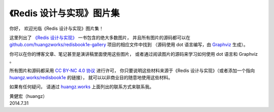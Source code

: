 《Redis 设计与实现》图片集
================================================

你好，
欢迎光临《Redis 设计与实现》图片集！

这里列出了 `《Redis 设计与实现》 <http://huangz.works/redisbook1e>`_ 一书包含的绝大多数图片，
并且所有图片的源码都可以在 `github.com/huangzworks/redisbook1e-gallery <https://github.com/huangzworks/redisbook1e-gallery>`_ 项目的相应文件中找到
（源码使用 dot 语言编写，由 `Graphviz <http://graphviz.org/>`_ 生成）。

你可以在你的博客文章、笔记甚至是演讲稿里面使用这些图片，
或者通过阅读图片的源码来学习如何使用 dot 语言和 Graphviz 。

所有图片和源码都采用 `CC BY-NC 4.0 协议 <https://creativecommons.org/licenses/by-nc/4.0/deed.zh-hans>`_ 进行许可，
你只要说明这些材料来源于《Redis 设计与实现》（或者添加一个指向 `huangz.works/redisbook1e <http://huangz.works/redisbook1e>`_ 的链接），
就可以以非商业目的随意地使用这些材料。

如果有任何疑问，
请通过 `huangz.works <http://huangz.works>`_ 上面列出的联系方式来联系我。

| 黄健宏（huangz）
| 2014.7.31



